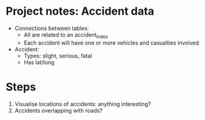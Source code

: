 * Project notes: Accident data
- Connections between tables:
  - All are related to an accident_index
  - Each accident will have one or more vehicles and casualties involved
- Accident:
  - Types: slight, serious, fatal
  - Has lat/long
* Steps
1. Visualise locations of accidents: anything interesting?
2. Accidents overlapping with roads?
